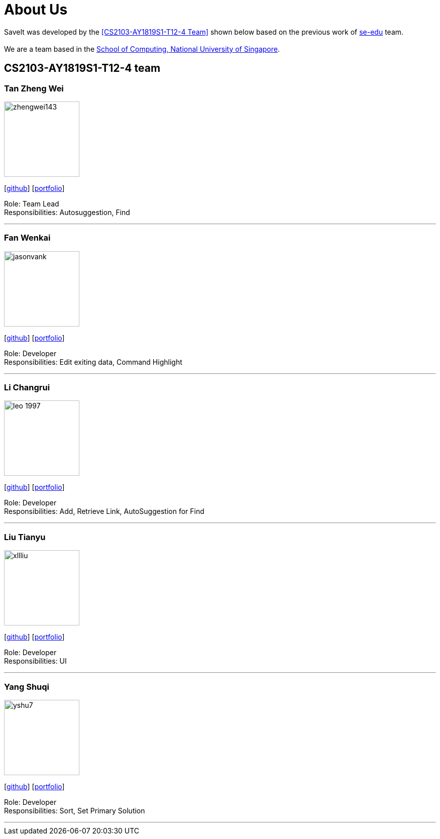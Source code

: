 = About Us
:site-section: AboutUs
:relfileprefix: team/
:imagesDir: images
:stylesDir: stylesheets

SaveIt was developed by the <<CS2103-AY1819S1-T12-4 Team>> shown below based on the previous work of https://se-edu.github.io/docs/Team.html[se-edu] team. +
{empty} +
We are a team based in the http://www.comp.nus.edu.sg[School of Computing, National University of Singapore].

== CS2103-AY1819S1-T12-4 team

=== Tan Zheng Wei
image::zhengwei143.png[width="150", align="left"]
{empty}[https://github.com/zhengwei143[github]] [<<zhengwei143#, portfolio>>]

Role: Team Lead +
Responsibilities: Autosuggestion, Find

'''

=== Fan Wenkai
image::jasonvank.png[width="150", align="left"]
{empty}[https://github.com/jasonvank[github]] [<<jasonvank#, portfolio>>]

Role: Developer +
Responsibilities: Edit exiting data, Command Highlight

'''

=== Li Changrui
image::leo-1997.png[width="150", align="left"]
{empty}[http://github.com/leo-1997[github]] [<<leo-1997#, portfolio>>]

Role: Developer +
Responsibilities: Add, Retrieve Link, AutoSuggestion for Find

'''

=== Liu Tianyu
image::xllliu.png[width="150", align="left"]
{empty}[http://github.com/xllliu[github]] [<<xllliu#, portfolio>>]

Role: Developer +
Responsibilities: UI

'''

=== Yang Shuqi
image::yshu7.png[width="150", align="left"]
{empty}[http://github.com/yshu7[github]] [<<yshu7#, portfolio>>]

Role: Developer +
Responsibilities: Sort, Set Primary Solution

'''
